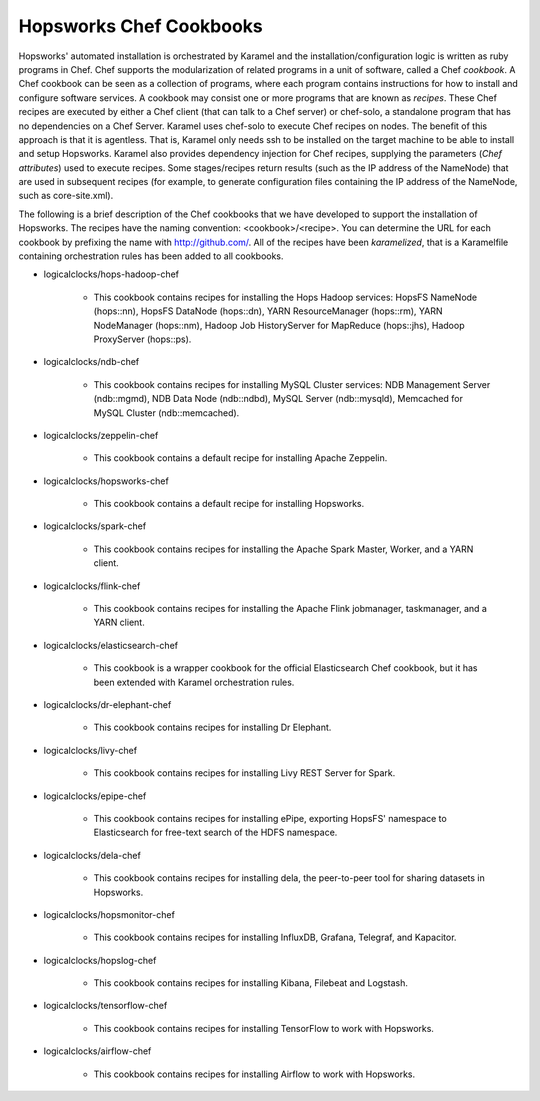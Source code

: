 ========================
Hopsworks Chef Cookbooks
========================

Hopsworks' automated installation is orchestrated by Karamel and the installation/configuration logic is written as ruby programs in Chef. Chef supports the modularization of related programs in a unit of software, called a Chef *cookbook*. A Chef cookbook can be seen as a collection of programs, where each program contains instructions for how to install and configure software services. A cookbook may consist one or more programs that are known as *recipes*. These Chef recipes are executed by either a Chef client (that can talk to a Chef server) or chef-solo, a standalone program that has no dependencies on a Chef Server. Karamel uses chef-solo to execute Chef recipes on nodes. The benefit of this approach is that it is agentless. That is, Karamel only needs ssh to be installed on the target machine to be able to install and setup Hopsworks. Karamel also provides dependency injection for Chef recipes, supplying the parameters (*Chef attributes*) used to execute recipes. Some stages/recipes return results (such as the IP address of the NameNode) that are used in subsequent recipes (for example, to generate configuration files containing the IP address of the NameNode, such as core-site.xml).

The following is a brief description of the Chef cookbooks that we have developed to support the installation of Hopsworks. The recipes have the naming convention: <cookbook>/<recipe>. You can determine the URL for each cookbook by prefixing the name with http://github.com/. All of the recipes have been *karamelized*, that is a Karamelfile containing orchestration rules has been added to all cookbooks.




* logicalclocks/hops-hadoop-chef

   * This cookbook contains recipes for installing the Hops Hadoop services: HopsFS NameNode (hops::nn), HopsFS DataNode (hops::dn), YARN ResourceManager (hops::rm), YARN NodeManager (hops::nm), Hadoop Job HistoryServer for MapReduce (hops::jhs), Hadoop ProxyServer (hops::ps). 

* logicalclocks/ndb-chef

   * This cookbook contains recipes for installing MySQL Cluster services: NDB Management Server (ndb::mgmd), NDB Data Node (ndb::ndbd), MySQL Server (ndb::mysqld), Memcached for MySQL Cluster (ndb::memcached).

* logicalclocks/zeppelin-chef

   * This cookbook contains a default recipe for installing Apache Zeppelin.

* logicalclocks/hopsworks-chef

   * This cookbook contains a default recipe for installing Hopsworks.

* logicalclocks/spark-chef

   * This cookbook contains recipes for installing the Apache Spark Master, Worker, and a YARN client.

* logicalclocks/flink-chef

   * This cookbook contains recipes for installing the Apache Flink jobmanager, taskmanager, and a YARN client.

* logicalclocks/elasticsearch-chef

   * This cookbook is a wrapper cookbook for the official Elasticsearch Chef cookbook, but it has been extended with Karamel orchestration rules.

* logicalclocks/dr-elephant-chef

   * This cookbook contains recipes for installing Dr Elephant.

* logicalclocks/livy-chef

   * This cookbook contains recipes for installing Livy REST Server for Spark.

* logicalclocks/epipe-chef

   * This cookbook contains recipes for installing ePipe, exporting HopsFS' namespace to Elasticsearch for free-text search of the HDFS namespace.

* logicalclocks/dela-chef

   * This cookbook contains recipes for installing dela, the peer-to-peer tool for sharing datasets in Hopsworks.

* logicalclocks/hopsmonitor-chef

   * This cookbook contains recipes for installing  InfluxDB, Grafana, Telegraf, and Kapacitor.

* logicalclocks/hopslog-chef

   * This cookbook contains recipes for installing Kibana, Filebeat and Logstash.
     
* logicalclocks/tensorflow-chef

   * This cookbook contains recipes for installing TensorFlow to work with Hopsworks.

* logicalclocks/airflow-chef

   * This cookbook contains recipes for installing Airflow to work with Hopsworks.
     
